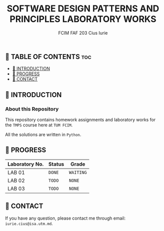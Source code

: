 #+TITLE: SOFTWARE DESIGN PATTERNS AND PRINCIPLES LABORATORY WORKS
#+AUTHOR: FCIM FAF 203 Cius Iurie

** 👋 TABLE OF CONTENTS :toc:
  - [[#-introduction][📑 INTRODUCTION]]
  - [[#-progress][🎯 PROGRESS]]
  - [[#-contact][📮 CONTACT]]

** 📑 INTRODUCTION

*** About this Repository

This repository contains homework assignments and laboratory works for the =TMPS= course here at =TUM FCIM=.

All the solutions are written in =Python=.

** 🎯 PROGRESS

| Laboratory No. | Status | Grade     |
|----------------+--------+-----------|
| LAB 01         | =DONE= | =WAITING= |
| LAB 02         | =TODO= | =NONE=    |
| LAB 03         | =TODO= | =NONE=    |
|----------------+--------+-----------|

** 📮 CONTACT

If you have any question, please contact me through email: =iurie.cius@isa.utm.md=.
